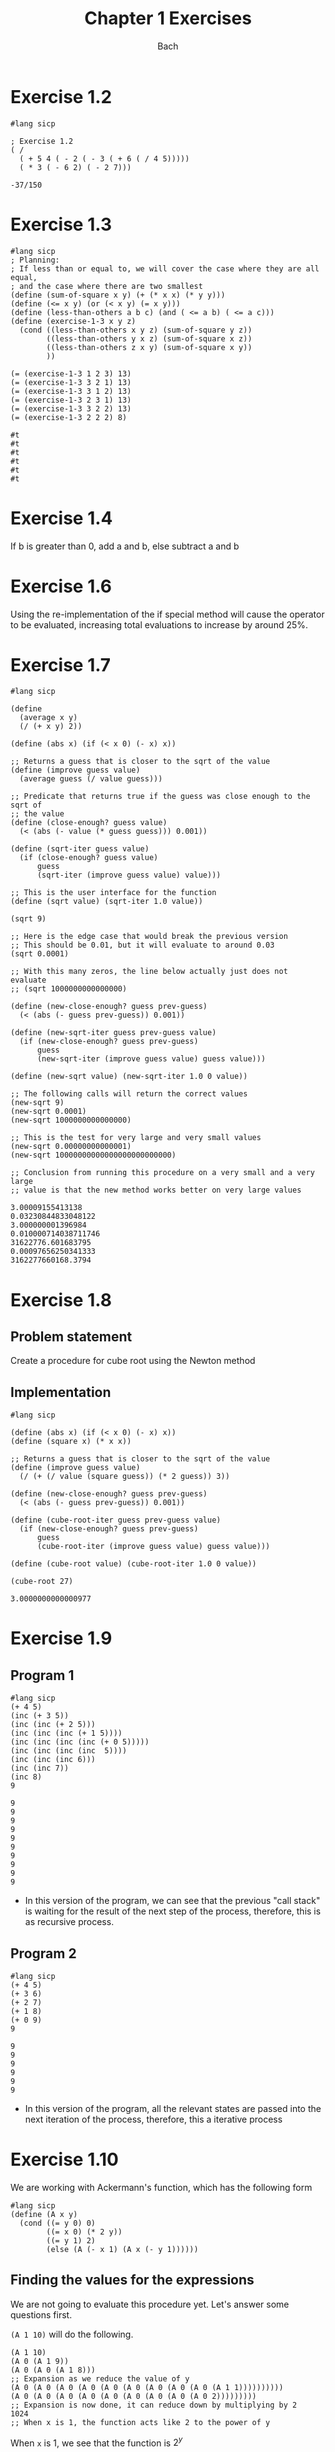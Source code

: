 #+title: Chapter 1 Exercises
#+author: Bach
* Exercise 1.2
#+begin_src racket :exports both
#lang sicp

; Exercise 1.2
( /
  ( + 5 4 ( - 2 ( - 3 ( + 6 ( / 4 5)))))
  ( * 3 ( - 6 2) ( - 2 7)))
#+end_src

#+RESULTS:
: -37/150
* Exercise 1.3
#+begin_src racket :exports both
#lang sicp
; Planning:
; If less than or equal to, we will cover the case where they are all equal,
; and the case where there are two smallest
(define (sum-of-square x y) (+ (* x x) (* y y)))
(define (<= x y) (or (< x y) (= x y)))
(define (less-than-others a b c) (and ( <= a b) ( <= a c)))
(define (exercise-1-3 x y z)
  (cond ((less-than-others x y z) (sum-of-square y z))
        ((less-than-others y x z) (sum-of-square x z))
        ((less-than-others z x y) (sum-of-square x y))
        ))

(= (exercise-1-3 1 2 3) 13)
(= (exercise-1-3 3 2 1) 13)
(= (exercise-1-3 3 1 2) 13)
(= (exercise-1-3 2 3 1) 13)
(= (exercise-1-3 3 2 2) 13)
(= (exercise-1-3 2 2 2) 8)
#+end_src

#+RESULTS:
: #t
: #t
: #t
: #t
: #t
: #t
* Exercise 1.4
If b is greater than 0, add a and b, else subtract a and b
* Exercise 1.6
Using the re-implementation of the if special method will cause the operator to be evaluated, increasing total evaluations to increase by around 25%.

* Exercise 1.7

#+begin_src racket :exports both
#lang sicp

(define
  (average x y)
  (/ (+ x y) 2))

(define (abs x) (if (< x 0) (- x) x))

;; Returns a guess that is closer to the sqrt of the value
(define (improve guess value)
  (average guess (/ value guess)))

;; Predicate that returns true if the guess was close enough to the sqrt of
;; the value
(define (close-enough? guess value)
  (< (abs (- value (* guess guess))) 0.001))

(define (sqrt-iter guess value)
  (if (close-enough? guess value)
      guess
      (sqrt-iter (improve guess value) value)))

;; This is the user interface for the function
(define (sqrt value) (sqrt-iter 1.0 value))

(sqrt 9)

;; Here is the edge case that would break the previous version
;; This should be 0.01, but it will evaluate to around 0.03
(sqrt 0.0001)

;; With this many zeros, the line below actually just does not evaluate
;; (sqrt 1000000000000000)

(define (new-close-enough? guess prev-guess)
  (< (abs (- guess prev-guess)) 0.001))

(define (new-sqrt-iter guess prev-guess value)
  (if (new-close-enough? guess prev-guess)
      guess
      (new-sqrt-iter (improve guess value) guess value)))

(define (new-sqrt value) (new-sqrt-iter 1.0 0 value))

;; The following calls will return the correct values
(new-sqrt 9)
(new-sqrt 0.0001)
(new-sqrt 1000000000000000)

;; This is the test for very large and very small values
(new-sqrt 0.00000000000001)
(new-sqrt 10000000000000000000000000)

;; Conclusion from running this procedure on a very small and a very large
;; value is that the new method works better on very large values
#+end_src

#+RESULTS:
: 3.00009155413138
: 0.03230844833048122
: 3.000000001396984
: 0.010000714038711746
: 31622776.601683795
: 0.00097656250341333
: 3162277660168.3794
* Exercise 1.8
** Problem statement
Create a procedure for cube root using the Newton method
** Implementation
#+begin_src racket :exports both
#lang sicp

(define (abs x) (if (< x 0) (- x) x))
(define (square x) (* x x))

;; Returns a guess that is closer to the sqrt of the value
(define (improve guess value)
  (/ (+ (/ value (square guess)) (* 2 guess)) 3))

(define (new-close-enough? guess prev-guess)
  (< (abs (- guess prev-guess)) 0.001))

(define (cube-root-iter guess prev-guess value)
  (if (new-close-enough? guess prev-guess)
      guess
      (cube-root-iter (improve guess value) guess value)))

(define (cube-root value) (cube-root-iter 1.0 0 value))

(cube-root 27)
#+end_src

#+RESULTS:
: 3.0000000000000977
* Exercise 1.9
** Program 1
#+begin_src racket :exports both
#lang sicp
(+ 4 5)
(inc (+ 3 5))
(inc (inc (+ 2 5)))
(inc (inc (inc (+ 1 5))))
(inc (inc (inc (inc (+ 0 5)))))
(inc (inc (inc (inc  5))))
(inc (inc (inc 6)))
(inc (inc 7))
(inc 8)
9
#+end_src

#+RESULTS:
#+begin_example
9
9
9
9
9
9
9
9
9
9
#+end_example
- In this version of the program, we can see that the previous "call stack" is waiting for the result of the next step of the process, therefore, this is as recursive process.
** Program 2
#+begin_src racket :exports both
#lang sicp
(+ 4 5)
(+ 3 6)
(+ 2 7)
(+ 1 8)
(+ 0 9)
9
#+end_src

#+RESULTS:
: 9
: 9
: 9
: 9
: 9
: 9

- In this version of the program, all the relevant states are passed into the next iteration of the process, therefore, this a iterative process
* Exercise 1.10
We are working with Ackermann's function, which has the following form
#+begin_src racket :exports both
#lang sicp
(define (A x y)
  (cond ((= y 0) 0)
        ((= x 0) (* 2 y))
        ((= y 1) 2)
        (else (A (- x 1) (A x (- y 1))))))
#+end_src
** Finding the values for the expressions
We are not going to evaluate this procedure yet. Let's answer some questions first.

~(A 1 10)~ will do the following.
#+begin_src racket :exports code
(A 1 10)
(A 0 (A 1 9))
(A 0 (A 0 (A 1 8)))
;; Expansion as we reduce the value of y
(A 0 (A 0 (A 0 (A 0 (A 0 (A 0 (A 0 (A 0 (A 0 (A 1 1))))))))))
(A 0 (A 0 (A 0 (A 0 (A 0 (A 0 (A 0 (A 0 (A 0 2)))))))))
;; Expansion is now done, it can reduce down by multiplying by 2
1024
;; When x is 1, the function acts like 2 to the power of y
#+end_src
When ~x~ is 1, we see that the function is \(2^{y}\)

~(A 2 4)~ will do the following
#+begin_src racket :exports code
(A 2 4)
(A 1 (A 2 3))
;; Expansion as we reduce the value of y
(A 1 (A 1 (A 1 (A 2 1))))
(A 1 (A 1 (A 1 2)))
(A 1 (A 1 (A 0 (A 1 1))))
(A 1 (A 1 (A 0 2)))
(A 1 (A 1 4))
;; (A 1 4) is 2 to the power of 4
(A 1 16)
;; Expansion is now done,
65536
#+end_src

When ~x~ is 2, we see that the function is 2 pow 2 (y - 1) times

~(A 3 3)~ will do the following
#+begin_src racket :exports code
(A 2 (A 3 2))
(A 2 (A 2 (A 3 1)))
(A 2 (A 2 2))
;; Now we already know what is function is when x is 2, so we can just solve mathematically
(A 2 4)
;; This is a similar value
65536
#+end_src
** Mathematical definition
#+begin_src racket :exports code
(define (f n) (A 0 n))
#+end_src

\[f \left( n \right) = 2 \times n\]

#+begin_src racket :exports code
(define (g n) (A 1 n))
#+end_src

\[g \left( n \right) = 2 ^{n} \]

#+begin_src racket :exports code
(define (h n) (A 2 n))
#+end_src

\[h \left( n \right) = {^{n}2} \]

Looks like this is a concept for [[https://en.wikipedia.org/wiki/Tetration][tetration]]
* Exercise 1.11
** Definition
\[f \left( n \right) = \begin{cases} n ~ \text{if} ~ n < 3 \\ f \left( n - 1 \right) + 2 f \left( n -2  \right) + 3 f \left( n - 3 \right) ~ \text{if} ~ n \geq 3 \end{cases}
\]
** Recursive process
#+begin_src racket :exports both
#lang sicp
(define (f n) (if (< n 3) n
                     (+ (f (- n 1))
                        (* 2 (f (- n 2)))
                        (* 3 (f (- n 3))))))
(f 0)
(f 1)
(f 2)
(f 3)
(f 4)
(f 5)
(f 6)
(f 7)
(f 8)
#+end_src

#+RESULTS:
: 0
: 1
: 2
: 4
: 11
: 25
: 59
: 142
: 335

** Iterative process
#+begin_src racket :exports both
#lang sicp
(define (f n)
  (define (f-aux f-1-aux f-2-aux f-3-aux) (+ f-1-aux (* 2 f-2-aux) (* 3 f-3-aux)))
  (define (f-iter cnt f-1 f-2 f-3)
    (if (= n cnt)
        (f-aux f-1 f-2 f-3)
        (f-iter (inc cnt) (f-aux f-1 f-2 f-3) f-1 f-2)))
  (if (< n 3) n (f-iter 3 2 1 0)))
(f 0)
(f 1)
(f 2)
(f 3)
(f 4)
(f 5)
(f 6)
(f 7)
(f 8)
(f 100)
#+end_src

#+RESULTS:
#+begin_example
0
1
2
4
11
25
59
142
335
11937765839880230562825561449279733086
#+end_example

* Exercise 1.12
Make pascal's triangle using a recursive process. Question does not define the parameters of the triangle, so we will do that. Since we have to be able to retrieve any element of Pascal's triangle, we need to make the origin start at the tip of the triangle.

#+caption: Coordinate system being used.
#+begin_example
1 | 1
2 | 1 1
3 | 1 2 1
4 | 1 3 3 1
5 | 1 4 6 4 1
===============
  | 1 2 3 4 5

(pascal row col)
#+end_example

- Base cases
  - If row is 1, then return 1
  - If col is 1, then return 1
  - If row and col are equal, then return 1
- Recursive case
  - ~(+ (pascal (- row 1) (- col 1)) (pascal (- row 1) col))~

#+begin_src racket :exports both
#lang sicp
(define (pascal row col)
  (if (or (< row 2)
          (< col 2)
          (> col (- row 1))) 1
      (+ (pascal (- row 1) (- col 1))
         (pascal (- row 1) col))))

(= (pascal 1 1) 1)
(= (pascal 5 1) 1)
(= (pascal 3 3) 1)
(= (pascal 4 2) 3)
(= (pascal 5 4) 4)
(= (pascal 5 3) 6)
#+end_src

#+RESULTS:
: #t
: #t
: #t
: #t
: #t
: #t

* Exercise 1.13
Prove that \(\text{fib} \left( n \right)\) is the closest integer to \(\varphi^{n} / \sqrt{5} \), where

\[ \varphi = \frac{1 + \sqrt{5}}{2} \approx 1.6180
\]

is the golden ratio that satisfies the following equation

\[\varphi^{2} = \varphi + 1
\]

** Solution

I don't have a very rigorous mathematical background, so my proof will end up being strange looking.

Let \(\psi = (1 - \sqrt{5} ) / 2\)

Prove that \(\text{fib} \left( n \right) = \left( \varphi^{n} - \psi^{n} \right) / \sqrt{5}\) using induction and the definition of \(\text{fib} \left( n \right)\).

\begin{equation}
\text{fib} \left( n \right) = \begin{cases}0 & \text{if}~n=0\\
1 & \text{if} ~ n=1 \\ \text{fib} \left( n - 1 \right) +
\text{fib} \left( n -2 \right) & \text{otherwise}\end{cases}
\end{equation}

base cases:

\begin{align*}
\frac{\varphi^{0} - \psi^{0}}{\sqrt{5}} &= 0 \\
\therefore \frac{\varphi^{0} - \psi^{0}}{\sqrt{5}} &= \text{fib} \left( 0 \right) \\
\frac{\varphi^{1} - \psi^{1}}{\sqrt{5}} &= \frac{\frac{1 + \sqrt{5}}{2} - \frac{1 - \sqrt{5}}{2}}{ \sqrt{5}} \\
&= \frac{\frac{1 + \sqrt{5} - 1 + \sqrt{5}}{2}}{\sqrt{5}} \\
&= \frac{2 \sqrt{5}}{2\sqrt{5}} \\
&= 1 \\
\therefore \frac{\varphi^{1} - \psi^{1}}{\sqrt{5}} &= \text{fib} \left( 1 \right) \\
\end{align*}

Inductive case:
- We need to prove the following

\begin{equation*}
\frac{\varphi^{n-1} - \psi^{n -1}}{\sqrt{5}} + \frac{\varphi^{n-2} - \psi^{n -2}}{\sqrt{5}} = \frac{\varphi^{n} - \psi^{n}}{\sqrt{5}}
\end{equation*}

\begin{align*}
\frac{\varphi^{n-1} - \psi^{n -1}+ \varphi^{n-2} - \psi^{n -2}}{\sqrt{5}} &= \frac{\varphi^{n-1}+ \varphi^{n-2} - \psi^{n -1} - \psi^{n -2}}{\sqrt{5}} \\
&= \frac{ \varphi^{n} \left( \varphi^{-1}+ \varphi^{-2} \right)  - \psi^{n}\left(  \psi^{ -1} + \psi^{ -2}\right) }{\sqrt{5}}
\end{align*}

Like the good programmer we are, we will solve the sub problem separately.
\begin{align*}
\varphi^{-1} + \varphi^{-2} &= \frac{2}{1 + \sqrt{5}} + \frac{4}{\left( 1 + \sqrt{5} \right)^{2}} \\
&= \frac{2 \left( 1 + \sqrt{5} \right) + 4}{\left( 1 + \sqrt{5} \right)^{2}} \\
&= \frac{ \left( 2 + 2\sqrt{5} \right) + 4}{\left( 1 + 2\sqrt{5} + 5 \right)} \\
&= \frac{  6 + 2\sqrt{5} }{ 6 + 2\sqrt{5}   } \\
&= 1 \\
\end{align*}

\begin{align*}
\psi^{-1} + \psi^{-2} &= \frac{2}{1 - \sqrt{5}} + \frac{4}{\left( 1 - \sqrt{5} \right)^{2}} \\
&= \frac{2 \left( 1 - \sqrt{5} \right) + 4}{\left( 1 - \sqrt{5} \right)^{2}} \\
&= \frac{ \left( 2 - 2\sqrt{5} \right) + 4}{\left( 1 - 2\sqrt{5} + 5 \right)} \\
&= \frac{  6 - 2\sqrt{5} }{ 6 - 2\sqrt{5}   } \\
&= 1 \\
\end{align*}

Substituting this back

\begin{align*}
\frac{\varphi^{n-1} - \psi^{n -1}+ \varphi^{n-2} - \psi^{n -2}}{\sqrt{5}} &= \frac{ \varphi^{n}  - \psi^{n} }{\sqrt{5}} \\
\therefore \frac{ \varphi^{n}  - \psi^{n} }{\sqrt{5}} &= \text{fib} \left( n \right)
\end{align*}

The distance between \(\varphi^{2}/\sqrt{5}\) and \(\text{fib} \left( n \right)\) is therefore \(\psi^{2}/\sqrt{5}\), which when calculated is around 0.4472 at \(n=0\). Since this value at \(n=0\) is less than 0.5, \(\text{fib} \left( 0 \right)\) is the closest integer to \(\varphi^{2}/2\). Since the term is exponentiated, the distance between \(\text{fib} \left( n \right)\) and \(\varphi^{2}/2\) will only shrink, making \(\text{fib} \left( n \right)\) the closest integer to \(\varphi^{2} / \sqrt{5}\)

* Exercise 1.14
Draw the process tree for the count-change program, defined below, and define the order of growth of the process.
#+begin_src racket :exports both
#lang sicp
(define (value-of-kind x)
  (cond ((= x 5) 50)
        ((= x 4) 25)
        ((= x 3) 10)
        ((= x 2) 5)
        ((= x 1) 1)))
(define (cc amount kinds-of-coins)
  (cond ((= amount 0) 1)
        ((or (< amount 0) (= kinds-of-coins 0)) 0)
        (else (+ (cc amount (- kinds-of-coins 1))
                 (cc (- amount (value-of-kind kinds-of-coins)) kinds-of-coins)
                 ))
        ))
(define (count-change amount) (cc amount 5))
(count-change 11)
#+end_src

#+RESULTS:
: 4


Evaluation tree was drawn off screen. This is a \(\Theta(n^{2})\) step algorithm with a \(\Theta(n)\) space complexity.
* Exercise 1.15
Approximating sine using software. We have the following identity.

\[
\sin (x) = 3 \sin \left(\frac{x}{3}\right) - 4 \sin^{3} \left( \frac{x}{3} \right)
\]

This definition leaverages the fact that at small enough x, \(\sin(x) \approx x\).

We are provided the following procedure.
#+begin_src racket :exports both
#lang sicp
(define (cube x) (* x x x))
(define (p x) (- (* 3 x) (* 4 (cube x))))
(define (sine x) (if (not (> (abs x) 0.1))
                     x
                     (p (sine (/ x 3.0)))))
#+end_src
** Question a
*** Question
How many times does the procedure p get applied when calling ~(sine 12.15)~.

*** Answer
This question is really asking how many times do we have to call sine before it recursively gets to a value below 0.1. I manually pressed the divide by 3 button on my calculator 5 times before getting to 0.05, which would be our target value to would prevent the p procedure from being called.
** Question b
*** Question
What is the order of growth of this procedure in both steps and space.
*** Answer
This procedure is a linear recursive function, meaning that there is not tail call strategy, but evaluation does not navigate a tree. Getting to the approximation case is logarithmic, as a division by 3 is used to get there. Nature of this program is that space grows exactly as the steps do, therefore space order of growth is also logarithmic. \(\Theta(\log(n))\).
* Exercise 1.16
Make an iterative version of the fast exponential process.
#+begin_src racket :exports both
#lang sicp
(define (fast-expt b n)
  (define (square x) (* x x))
  (define (even? x) (= (remainder x 2) 0))
  (define (fast-expt-iter b n a)
    (if (= n 0) a (if (even? n)
                      (fast-expt-iter (square b) (/ n 2) a)
                      (fast-expt-iter b (- n 1) (* a b)))))
  (fast-expt-iter b n 1))

(fast-expt 2 100)
#+end_src

#+RESULTS:
: 1267650600228229401496703205376
* Exercise 1.17
Make an analogous version of ~fast-expt~, but using addition to achieve multiplication.

#+begin_src racket :exports both
#lang sicp
(define (double x) (+ x x))
(define (halve x) (/ x 2))
(define (even? x) (= (remainder x 2) 0))
(define (fast-multi x y)
  (cond ((or (= y 0) (= x 0)) 0)
        ((even? y) (double (fast-multi x (halve y))))
        (else (+ x (fast-multi x (- y 1))))))

(fast-multi 2 1000000000000)
#+end_src

#+RESULTS:
: 2000000000000

* Exercise 1.18
#+begin_src racket :exports both
#lang sicp
(define (double x) (+ x x))
(define (halve x) (/ x 2))
(define (even? x) (= (remainder x 2) 0))
(define (fast-multi x y)
  (define (fast-multi-iter x y a)
    (if (= y 0) a
        (if (even? y)
            (fast-multi-iter (double x) (halve y) a)
            (fast-multi-iter x (- y 1) (+ x a)))))
  (fast-multi-iter x y 0))

(fast-multi 10 100000000000000)
#+end_src

#+RESULTS:
: 1000000000000000
* Exercise 1.19
Make logarithmic order of growth Fibonacci implementation.
** Find the transformation equivalent to applying fib twice
We can just try applying the generic transformation case twice, and finding what ~p'~ and ~q'~ is.

#+begin_example
a_1 = bq + aq + ap, b_1 = aq + bp
a_2 = b_1 q + a_1 q + a_1 p, b_2 = a_1 q + b_1 p
a_2 = (aq + bp)q + (bq + aq + ap)q + (bq+ aq + ap) p, b_2 = (bq + aq + ap)q + (aq + bp)p
a_2 = aq^2 + bpq + bq^2 + aq^2 + apq + bqp + aqp + ap^2, b_2 = bq^2 + aq^2 + apq + aqp + bp^2
a_2 = 2aq^2 + 2bpq + + bq^2 + 2apq + ap^2, b_2 = bq^2 + aq^2 + 2apq + bp^2
b_2 = a q' + b p' = a(q^2 + 2pq) + b (q^2 + p^2)

Check with a_2

a_2 = a(q^2 + 2pq) + b(q^2 + 2pq) + a(p^2 + q^2)

therefore p'=(q^2 + p^2), and q'=(q^2 + 2pq)
#+end_example

** Completing logarithmic fib iter

Here is the implementation.
#+begin_src racket :exports both
#lang sicp
(define (fib n)
  (fib-iter 1 0 0 1 n))
(define (fib-iter a b p q counter)
  (cond ((= counter 0) b)
        ((even? counter) (fib-iter a b (+ (square q) (square p)) (+ (square q) (* 2 p q)) (/ counter 2)))
        (else (fib-iter (+ (* b q) (* a q) (* a p)) (+ (* a q) (* b p)) p q (- counter 1)))))
(define (square x) (* x x))

(fib 10)
#+end_src

#+RESULTS:
: 55
* Exercise 1.20
How many remainder operation actually runs using both normal order and applicative order evaluation on ~( gcd 206 40 )~?

#+begin_src racket
#lang sicp
(define (gcd a b)
  (if (= b 0) a
      (gcd b (remainder a b))))
#+end_src
** Normal order evaluation
#+begin_src racket :exports code
(gcd 206 40)
(gcd 40 (remainder 206 40)) ; 1 remainder evaluated: 6
(gcd (remainder 206 40) (remainder 40 (remainder 206 40))) ; 3 remainder evaluated: 4
(gcd (remainder 40 (remainder 206 40)) (remainder (remainder 206 40) (remainder 40 (remainder 206 40)))) ; 7 remainder evaluated: 2
(gcd (remainder (remainder 206 40) (remainder 40 (remainder 206 40)))
     (remainder (remainder 40 (remainder 206 40))
                (remainder (remainder 206 40) (remainder 40 (remainder 206 40))))) ; 14 remainder evaluated: 0
(remainder (remainder 206 40) (remainder 40 (remainder 206 40))) ; 18 remainders evaluated -> output 2
#+end_src

** Applicative order evaluation
#+begin_src racket :exports code
(gcd 206 40) ; 1 remainder evaluated
(gcd 40 6) ; 2 remainder evaluated
(gcd 6 4) ; 3 remainder evaluated
(gcd 4 2) ; 4 remainder evaluated
(gcd 2 0) ; -> output 2
#+end_src

Only three remainders are evaluated in applicative order evaluation.
* Exercise 1.21
Use the ~smallest-divisor~ procedure to find the smallest divisor of each of the following numbers: 199, 1999, 19999
#+begin_src racket :exports both
#lang sicp
(define (smallest-divisor n) (find-divisor n 2))
(define (find-divisor n test-divisor)
  (cond ((> (square test-divisor) n) n)
        ((divides? test-divisor n) test-divisor)
        (else (find-divisor n (+ test-divisor 1)))))
(define (divides? x y) (= (remainder y x) 0))
(define (square x) (* x x))

(smallest-divisor 199)
(smallest-divisor 1999)
(smallest-divisor 19999)
#+end_src

#+RESULTS:
: 199
: 1999
: 7
* Exercise 1.22
#+begin_src racket :exports code
#lang sicp
(define (timed-prime-test n)
  (newline)
  (display n)
  (start-prime-test n (runtime)))
(define (start-prime-test n start-time)
  (if (prime? n)
      (report-prime) (- (runtime) start-time)))
(define (report-prime elasped-time)
  (display " *** ")
  (display elapsed-time))
#+end_src

Using this procedure, write a procedure that searches for the three smallest primes larger than 1000, 10000, 100000, 1000000.

#+begin_src racket :exports both
#lang sicp
;; Importing prime?
(define (square x) (* x x))
(define (smallest-divisor n) (find-divisor n 2))
(define (find-divisor n test-divisor)
  (cond ((> (square test-divisor) n) n)
        ((divides? test-divisor n) test-divisor)
        (else (find-divisor n (+ test-divisor 1)))))
(define (divides? x y) (= (remainder y x) 0))
(define (prime? n)
  (= n (smallest-divisor n)))

(define (timed-prime-test n)
  (newline)
  (display n)
  (start-prime-test n (runtime)))
(define (start-prime-test n start-time)
  (if (prime? n)
      (report-prime (- (runtime) start-time))))
(define (report-prime elapsed-time)
  (display " *** ")
  (display elapsed-time))

;; Where lower is the start location, and n is the number of prime numbers
;; being searched for.

;; Here is what can be done. Iterate n down to 0
(define (search-for-primes lower n)
  (if (even? lower) (search-for-primes-aux (+ lower 1) n) (search-for-primes-aux lower n)))

;; Invariant: Lower will always be a positive odd integer
(define (search-for-primes-aux lower n)
  (define (print-completion) (newline) (display "Search complete"))
  (cond ((= n 0) (print-completion))
        ((prime? lower) (timed-prime-test lower) (search-for-primes-aux (+ lower 2) (- n 1)))
        (else (search-for-primes-aux (+ lower 2) n))
        ))

(search-for-primes 1000 3)
(search-for-primes 10000 3)
(search-for-primes 100000 3)
(search-for-primes 1000000 3)
(search-for-primes 10000000 3)
(search-for-primes 100000000 3)
(search-for-primes 1000000000 3)
#+end_src

#+RESULTS:
#+begin_example

1009 *** 2
1013 *** 0
1019 *** 1
Search complete
10007 *** 0
10009 *** 0
10037 *** 1
Search complete
100003 *** 1
100019 *** 1
100043 *** 2
Search complete
1000003 *** 4
1000033 *** 3
1000037 *** 4
Search complete
10000019 *** 10
10000079 *** 10
10000103 *** 11
Search complete
100000007 *** 33
100000037 *** 34
100000039 *** 34
Search complete
1000000007 *** 107
1000000009 *** 104
1000000021 *** 103
Search complete
#+end_example

* Example 1.23

Improve the performance of ~smallest-divisor~.

#+begin_src racket :exports both
#lang sicp
(define (smallest-divisor n) (find-divisor n 2))
(define (find-divisor n test-divisor)
  (cond ((> (square test-divisor) n) n)
        ((divides? test-divisor n) test-divisor)
        (else (find-divisor n (next test-divisor)))))
(define (divides? x y) (= (remainder y x) 0))
(define (square x) (* x x))
(define (next x)
  (if (< x 3) (+ x 1) (+ x 2)))
(define (prime? n)
  (= n (smallest-divisor n)))

(smallest-divisor 199)
(smallest-divisor 1999)
(smallest-divisor 19999)

(define (timed-prime-test n)
  (newline)
  (display n)
  (start-prime-test n (runtime)))
(define (start-prime-test n start-time)
  (if (prime? n)
      (report-prime (- (runtime) start-time))))
(define (report-prime elapsed-time)
  (display " *** ")
  (display elapsed-time))

;; Where lower is the start location, and n is the number of prime numbers
;; being searched for.

;; Here is what can be done. Iterate n down to 0
(define (search-for-primes lower n)
  (if (even? lower) (search-for-primes-aux (+ lower 1) n) (search-for-primes-aux lower n)))

;; Invariant: Lower will always be a positive odd integer
(define (search-for-primes-aux lower n)
  (define (print-completion) (newline) (display "Search complete"))
  (cond ((= n 0) (print-completion))
        ((prime? lower) (timed-prime-test lower) (search-for-primes-aux (+ lower 2) (- n 1)))
        (else (search-for-primes-aux (+ lower 2) n))
        ))

(search-for-primes 1000 3)
(search-for-primes 10000 3)
(search-for-primes 100000 3)
(search-for-primes 1000000 3)
(search-for-primes 10000000 3)
(search-for-primes 100000000 3)
(search-for-primes 1000000000 3)
#+end_src

#+RESULTS:
#+begin_example
199
1999
7

1009 *** 2
1013 *** 0
1019 *** 0
Search complete
10007 *** 1
10009 *** 0
10037 *** 0
Search complete
100003 *** 1
100019 *** 1
100043 *** 0
Search complete
1000003 *** 7
1000033 *** 2
1000037 *** 2
Search complete
10000019 *** 6
10000079 *** 5
10000103 *** 6
Search complete
100000007 *** 19
100000037 *** 18
100000039 *** 17
Search complete
1000000007 *** 68
1000000009 *** 60
1000000021 *** 64
Search complete
#+end_example

Result is as we expect, the runtime does halves.
* Exercise 1.24
Now we are testing the algorithm using ~fast-prime?~ using the code from exercise 1.22. Also analyze the runtime complexity of the program.

Since the ~fast-prime?~ algorithm is \(\Theta \left( \log \left( n \right) \right)\), we expect the growths of the steps to slow down when \(n\) is large, and the number of steps to increase rapidly when \(n\) is small. We can see that this does indeed happen in the implementation below, with 100 retries.

#+begin_src racket :exports both
#lang sicp
(define (square x) (* x x))
;; importing fast-prime?
(define (fast-prime? n times)
  (cond ((= times 0) true)
        ((fermat-test n) (fast-prime? n (- times 1)))
        (else false)))

(define (fermat-test n)
  (define (try-it a) (= (expmod a n n) a))
  (try-it (+ 1 (random (- n 1)))))
(define (expmod base expo m)
  (cond ((= expo 0) 1)
        ((even? expo) (remainder (square (expmod base (/ expo 2) m)) m))
        (else (remainder (* base (expmod base (- expo 1) m)) m))))

(define (timed-prime-test n)
  (newline)
  (display n)
  (start-prime-test n (runtime)))
(define (start-prime-test n start-time)
  (if (fast-prime? n 100)
      (report-prime (- (runtime) start-time))))
(define (report-prime elapsed-time)
  (display " *** ")
  (display elapsed-time))

;; Where lower is the start location, and n is the number of prime numbers
;; being searched for.

;; Here is what can be done. Iterate n down to 0
(define (search-for-primes lower n)
  (if (even? lower) (search-for-primes-aux (+ lower 1) n) (search-for-primes-aux lower n)))

;; Invariant: Lower will always be a positive odd integer
(define (search-for-primes-aux lower n)
  (define (print-completion) (newline) (display "Search complete"))
  (cond ((= n 0) (print-completion))
        ((fast-prime? lower 100) (timed-prime-test lower) (search-for-primes-aux (+ lower 2) (- n 1)))
        (else (search-for-primes-aux (+ lower 2) n))
        ))

(search-for-primes 1000 3)
(search-for-primes 10000 3)
(search-for-primes 100000 3)
(search-for-primes 1000000 3)
(search-for-primes 10000000 3)
(search-for-primes 100000000 3)
(search-for-primes 1000000000 3)
#+end_src

#+RESULTS:
#+begin_example

1009 *** 22
1013 *** 21
1019 *** 27
Search complete
10007 *** 25
10009 *** 25
10037 *** 26
Search complete
100003 *** 29
100019 *** 30
100043 *** 29
Search complete
1000003 *** 33
1000033 *** 33
1000037 *** 33
Search complete
10000019 *** 38
10000079 *** 40
10000103 *** 40
Search complete
100000007 *** 46
100000037 *** 46
100000039 *** 46
Search complete
1000000007 *** 49
1000000009 *** 48
1000000021 *** 49
Search complete
#+end_example
* Exercise 1.25
Alyssa P. Hacker is correct, we could leverage the ~fast-expt~ procedure. This would make our program reuse code. The main question is how this could affect the performance. One would think that one modulus operation would be cheaper than doing a modulus operation every iteration. We can test this now.

#+begin_src racket :exports both
#lang sicp
(define (fast-expt b n)
  (define (square x) (* x x))
  (define (even? x) (= (remainder x 2) 0))
  (define (fast-expt-iter b n a)
    (if (= n 0) a (if (even? n)
                      (fast-expt-iter (square b) (/ n 2) a)
                      (fast-expt-iter b (- n 1) (* a b)))))
  (fast-expt-iter b n 1))

(fast-expt 2 100)
(define (square x) (* x x))
;; importing fast-prime?
(define (fast-prime? n times)
  (cond ((= times 0) true)
        ((fermat-test n) (fast-prime? n (- times 1)))
        (else false)))

(define (fermat-test n)
  (define (try-it a) (= (expmod a n n) a))
  (try-it (+ 1 (random (- n 1)))))
(define (expmod base expo m)
  (remainder (fast-expt base expo) m))

(define (timed-prime-test n)
  (newline)
  (display n)
  (start-prime-test n (runtime)))
(define (start-prime-test n start-time)
  (if (fast-prime? n 100)
      (report-prime (- (runtime) start-time))))
(define (report-prime elapsed-time)
  (display " *** ")
  (display elapsed-time))

;; Where lower is the start location, and n is the number of prime numbers
;; being searched for.

;; Here is what can be done. Iterate n down to 0
(define (search-for-primes lower n)
  (if (even? lower) (search-for-primes-aux (+ lower 1) n) (search-for-primes-aux lower n)))

;; Invariant: Lower will always be a positive odd integer
(define (search-for-primes-aux lower n)
  (define (print-completion) (newline) (display "Search complete"))
  (cond ((= n 0) (print-completion))
        ((fast-prime? lower 100) (timed-prime-test lower) (search-for-primes-aux (+ lower 2) (- n 1)))
        (else (search-for-primes-aux (+ lower 2) n))
        ))

(search-for-primes 1000 3)
(search-for-primes 10000 3)
(search-for-primes 100000 3)
(search-for-primes 1000000 3)
#+end_src

#+RESULTS:
#+begin_example
1267650600228229401496703205376

1009 *** 3317
1013 *** 3100
1019 *** 3135
Search complete
10007 *** 265895
10009 *** 259676
10037 *** 281835
Search complete
100003 *** 8611319
100019 *** 8332395
100043 *** 9391137
Search complete
1000003 *** 274889154
1000033
#+end_example

We can see that re-using ~fast-exp~ actually decreases performance by an obscene amount. Why is this? Unfortunately, I spoiled myself by googling, but it has to do with how we are testing with very large value of n. If we fully evaluate the entire exponential before finding the remainder, we will end up calculating values that have over hundreds of zeros. After passing 2^64, we change value types from fixed length integers to dynamic integers. This breaks the operations from being constant time, which will slow down our runtime significantly. Therefore, for this type of extremely large problems, it is faster to break the result down.

* Exercise 1.26
The following procedure is \( \Theta \left( n \right)\) instead of \( \Theta \left( \log \left( n \right) \right)\). Why is this?

#+begin_src racket :exports code
(define (expmod base expo m)
  (cond ((= expo 0) 1)
        ((even? expo)
         (remainder (* (expmod base (/ expo 2) m)
                       (expmod base (/ expo 2) m))))
        (else (remainder (*
                          base
                          (expmod base (- expo 1) m)))))))
#+end_src

We can see that in the even branch, where we could use square property to cut the current exponent in half, our friend accidentally made the interpreter evaluate the half exponent case twice, exactly negating the number of steps that would have been reduced.
* Exercise 1.27
Show that Carmichael numbers fools the fermat test. Do this by writing a procedure that checks that the number n is congruent to a modulo n for all a < n. You can find the code below.

#+begin_src racket :exports both
#lang sicp
(define (square x) (* x x))

;; importing fast-prime?
(define (fast-prime? n times)
  (cond ((= times 0) true)
        ((fermat-test n) (fast-prime? n (- times 1)))
        (else false)))

(define (fermat-test n)
  (define (fermat-test-iter n a)
    (cond ((= a 0) true)
          ((= (expmod a n n) a) (fermat-test-iter n (- a 1)))
          (else false)))
  (fermat-test-iter n (- n 1)))
(define (expmod base expo m)
  (cond ((= expo 0) 1)
        ((even? expo) (remainder (square (expmod base (/ expo 2) m)) m))
        (else (remainder (* base (expmod base (- expo 1) m)) m))))

(fermat-test 561)
(fermat-test 1105)
(fermat-test 1729)
(fermat-test 2465)
(fermat-test 2821)
(fermat-test 6601)
(fermat-test 6)
#+end_src

#+RESULTS:
: #t
: #t
: #t
: #t
: #t
: #t
: #f
* Exercise 1.28
Miller-Rabin test. A prime test that is based off the Fermat test, but it will catch all the prime values. We're going to follow the steps of the exercise, and modify expmod.
#+begin_src racket :exports both
#lang sicp
(define (square x) (* x x))

;; importing fast-prime?
(define (fast-prime? n times)
  (cond ((= times 0) true)
        ((miller-rabin-test n) (fast-prime? n (- times 1)))
        (else false)))

;; expmod condition changed
(define (miller-rabin-test n)
  (define (try-it a) (= (expmod a (- n 1) n) 1))
  (try-it (+ 1 (random (- n 1)))))

;; remainder square is now testing for nontrivial square root of 1 mod n
(define (expmod base expo m)
  (cond ((= expo 0) 1)
        ((even? expo) (remainder-square (expmod base (/ expo 2) m) m))
        (else (remainder (* base (expmod base (- expo 1) m)) m))))

(define (remainder-square v n)
  (if (and
       (not (or (= v 1) (= v (- n 1))))
       (= (remainder (square v) n) 1))
      0
      (remainder (square v) n)))

(define (assert-eq test-name value expected)
  (display (if (eq? value expected) "pass: " "fail: "))
  (display test-name)
  (newline))

(assert-eq "561 is not prime" (fast-prime? 561 10) #f)
(assert-eq "1105 is not prime" (fast-prime? 1105 10) #f)
(assert-eq "1729 is not prime" (fast-prime? 1729 10) #f)
(assert-eq "2465 is not prime" (fast-prime? 2465 10) #f)
(assert-eq "2821 is not prime" (fast-prime? 2821 10) #f)
(assert-eq "6601 is not prime" (fast-prime? 6601 10) #f)
(assert-eq "6 is not prime" (fast-prime? 6 10) #f)
(assert-eq "7 is prime" (fast-prime? 7 10) #t)
(assert-eq "5 is prime" (fast-prime? 5 10) #t)
(assert-eq "2 is prime" (fast-prime? 2 10) #t)
(assert-eq "17 is prime" (fast-prime? 17 10) #t)
(assert-eq "1000000021 is prime" (fast-prime? 1000000021 10) #t)
#+end_src

#+RESULTS:
#+begin_example
pass: 561 is not prime
pass: 1105 is not prime
pass: 1729 is not prime
pass: 2465 is not prime
pass: 2821 is not prime
pass: 6601 is not prime
pass: 6 is not prime
pass: 7 is prime
pass: 5 is prime
pass: 2 is prime
pass: 17 is prime
pass: 1000000021 is prime
#+end_example
* Exercise 1.29
We have just unlocked higher-order functions. Now we are going to use Simpson's rule for numerical integration.

Simpson's rule is as follows:

\[\frac{h}{3} \left( y_{0} + 4 y_{1} + 2y_{2} + 4 y_{3} + 2 y_{4} + \dots + 2 y_{n-2} + 4 y_{n-1} + y_{n} \right)
\]

where \(h = \left( b - a \right) / n\) for some even integer \(n\) and \(y_{k} = f \left( a + k h \right)\).

To do this, we should leverage sum.

#+begin_src racket :exports both
#lang sicp
(define (sum term a next b)
  (if (> a b)
      0
      (+ (term a)
         (sum term (next a) next b))))

(define (integrate f a b n)
  (define h (/ (- b a) n))
  (define (fn-odd x) (* 4 (f (+ a (* x h)))))
  (define (fn-even x) (* 2 (f (+ a (* x h)))))
  (define (next x) (+ x 2))
  (* (/ h 3) (+
              (f a)
              (f (+ a (* n h)))
              (sum fn-odd 1 next (- n 1))
              (sum fn-even 2 next (- n 1))))
  )

(define (cube x) (* x x x))
(integrate cube 0.0 1.0 100)
(integrate cube 0.0 1.0 1000)
#+end_src

#+RESULTS:
: 0.25000000000000006
: 0.2500000000000002

Doing this, we were able to achieve better accuracy than the ~integral~ procedure.
* Exercise 1.30

Make the ~sum~ procedure an iterative process.

#+begin_src racket :exports both
#lang sicp
(define (sum term a next b)
  (define (iter a acc)
    (if (> a b)
        acc
        (iter (next a) (+ acc (term a)))
        ))
  (iter a 0))

(define (integrate f a b n)
  (define h (/ (- b a) n))
  (define (fn-odd x) (* 4 (f (+ a (* x h)))))
  (define (fn-even x) (* 2 (f (+ a (* x h)))))
  (define (next x) (+ x 2))
  (* (/ h 3) (+
              (f a)
              (f (+ a (* n h)))
              (sum fn-odd 1 next (- n 1))
              (sum fn-even 2 next (- n 1))))
  )

(define (cube x) (* x x x))
(integrate cube 0.0 1.0 100)
(integrate cube 0.0 1.0 1000)
#+end_src

#+RESULTS:
: 0.25
: 0.25

We confirmed that this implementation of sum works by using it as a drop in replacement for the previous implementation for the integration procedure.
* Exercise 1.31
** 1.31a
We have ~sum~, now design ~product~. After designing product, write a procedure that calculates factorials, and the approximation of \(\pi/4\).
#+begin_src racket :exports both
#lang sicp
(define (product term a next b)
  (define (iter a acc)
    (if (> a b)
        acc
        (iter (next a) (* acc (term a)))
        ))
  (iter a 1.0))

(define (inc x) (+ x 1))
(define (factorial x)
  (if (= x 0) 1 (product identity 1 inc x)))

(define (assert-eq! test-name left right)
  (display (if (= left right) "pass: " "fail: "))
  (display test-name)
  (newline)
  )

(assert-eq! "0! = 1" (factorial 0) 1)
(assert-eq! "1! = 1" (factorial 1) 1)
(assert-eq! "2! = 2" (factorial 2) 2)
(assert-eq! "3! = 6" (factorial 3) 6)
(assert-eq! "10! = 3628800" (factorial 10) 3628800)

(define (square x) (* x x))
;; For pi / 4, we could say that it is actually the following.
;; 2 * (4/3) ^2 * (6/5)^2 * (8/7) ^2
(define (fourth-pi n)
  (define (term x)
    (/ (* (+ x 2) (+ x 4)) (square (+ x 3))))
  (define (next x) (+ x 2))
  (product term 0. next n))

;; Should be around 0.785398163
(fourth-pi 100000)
#+end_src

#+RESULTS:
: pass: 0! = 1
: pass: 1! = 1
: pass: 2! = 2
: pass: 3! = 6
: pass: 10! = 3628800
: 0.7854020902410065

** 1.31b

Reimplement the product process as a recursive process. We can test the code by making it a drop in replacement for part a.
#+begin_src racket :exports both
#lang sicp
(define (product term a next b)
  (if (> a b)
      1
      (* (term a) (product term (next a) next b))))

(define (inc x) (+ x 1))
(define (factorial x)
  (if (= x 0) 1 (product identity 1 inc x)))

(define (assert-eq! test-name left right)
  (display (if (= left right) "pass: " "fail: "))
  (display test-name)
  (newline)
  )

(assert-eq! "0! = 1" (factorial 0) 1)
(assert-eq! "1! = 1" (factorial 1) 1)
(assert-eq! "2! = 2" (factorial 2) 2)
(assert-eq! "3! = 6" (factorial 3) 6)
(assert-eq! "10! = 3628800" (factorial 10) 3628800)

(define (square x) (* x x))
;; For pi / 4, we could say that it is actually the following.
;; 2 * (4/3) ^2 * (6/5)^2 * (8/7) ^2
(define (fourth-pi n)
  (define (term x)
    (/ (* (+ x 2) (+ x 4)) (square (+ x 3))))
  (define (next x) (+ x 2))
  (product term 0. next n))

;; Should be around 0.785398163
(fourth-pi 100000)
#+end_src

#+RESULTS:
: pass: 0! = 1
: pass: 1! = 1
: pass: 2! = 2
: pass: 3! = 6
: pass: 10! = 3628800
: 0.7854020902409781

* Exercise 1.32
** Exercise 1.32a
Make the generalization of both sum and product called ~accumulate~ that has the following signature. ~(accumulate combiner null-value term a next b)~.

#+begin_src racket :exports both
#lang sicp
(define (accumulate combiner null-value term a next b)
  (if (> a b)
      null-value
      (combiner (term a) (accumulate combiner null-value term (next a) next b))))

(define (sum term a next b)
  (accumulate + 0 term a next b))

(define (product term a next b)
  (accumulate * 1 term a next b))

(define (assert-eq! test-name left right)
  (display (if (= left right) "pass: " "fail: "))
  (display test-name)
  (newline)
  )

(define (assert-almost-eq! test-name left right)
  (display (if (< (abs (- left right)) 0.00001) "pass: " "fail: "))
  (display test-name)
  (newline)
  )

(define (inc x) (+ x 1))
(define (factorial x)
  (if (= x 0) 1 (product identity 1 inc x)))


(assert-eq! "0! = 1" (factorial 0) 1)
(assert-eq! "1! = 1" (factorial 1) 1)
(assert-eq! "2! = 2" (factorial 2) 2)
(assert-eq! "3! = 6" (factorial 3) 6)
(assert-eq! "10! = 3628800" (factorial 10) 3628800)

(define (integrate f a b n)
  (define h (/ (- b a) n))
  (define (fn-odd x) (* 4 (f (+ a (* x h)))))
  (define (fn-even x) (* 2 (f (+ a (* x h)))))
  (define (next x) (+ x 2))
  (* (/ h 3) (+
              (f a)
              (f (+ a (* n h)))
              (sum fn-odd 1 next (- n 1))
              (sum fn-even 2 next (- n 1))))
  )

(define (cube x) (* x x x))
(assert-almost-eq! "(integrate cube 0 1.0 100)~0.25" (integrate cube 0.0 1.0 100) 0.25)
(assert-almost-eq! "(integrate cube 0 1.0 1000)~0.25" (integrate cube 0.0 1.0 1000) 0.25)
#+end_src

#+RESULTS:
: pass: 0! = 1
: pass: 1! = 1
: pass: 2! = 2
: pass: 3! = 6
: pass: 10! = 3628800
: pass: (integrate cube 0 1.0 100)~0.25
: pass: (integrate cube 0 1.0 100)~0.25

** Exercise 1.32b
Iterative process implementation of the ~accumulate~ procedure.

#+begin_src racket :exports both
#lang sicp
(define (accumulate combiner null-value term a next b)
  (define (iter a acc)
    (if (> a b)
        acc
        (iter (next a) (combiner acc (term a)))
        ))
  (iter a null-value))

(define (sum term a next b)
  (accumulate + 0 term a next b))

(define (product term a next b)
  (accumulate * 1 term a next b))

(define (assert-eq! test-name left right)
  (display (if (= left right) "pass: " "fail: "))
  (display test-name)
  (newline)
  )

(define (assert-almost-eq! test-name left right)
  (display (if (< (abs (- left right)) 0.00001) "pass: " "fail: "))
  (display test-name)
  (newline)
  )

(define (inc x) (+ x 1))
(define (factorial x)
  (if (= x 0) 1 (product identity 1 inc x)))


(assert-eq! "0! = 1" (factorial 0) 1)
(assert-eq! "1! = 1" (factorial 1) 1)
(assert-eq! "2! = 2" (factorial 2) 2)
(assert-eq! "3! = 6" (factorial 3) 6)
(assert-eq! "10! = 3628800" (factorial 10) 3628800)

(define (integrate f a b n)
  (define h (/ (- b a) n))
  (define (fn-odd x) (* 4 (f (+ a (* x h)))))
  (define (fn-even x) (* 2 (f (+ a (* x h)))))
  (define (next x) (+ x 2))
  (* (/ h 3) (+
              (f a)
              (f (+ a (* n h)))
              (sum fn-odd 1 next (- n 1))
              (sum fn-even 2 next (- n 1))))
  )

(define (cube x) (* x x x))
(assert-almost-eq! "(integrate cube 0 1.0 100)~0.25" (integrate cube 0.0 1.0 100) 0.25)
(assert-almost-eq! "(integrate cube 0 1.0 1000)~0.25" (integrate cube 0.0 1.0 1000) 0.25)
#+end_src

#+RESULTS:
: pass: 0! = 1
: pass: 1! = 1
: pass: 2! = 2
: pass: 3! = 6
: pass: 10! = 3628800
: pass: (integrate cube 0 1.0 100)~0.25
: pass: (integrate cube 0 1.0 1000)~0.25

* Exercise 1.33
Generalize accumulate one more time, and add a filter feature to the procedure. This procedure should only combine the values in the range that satisfies the input condition.

** Implementation
#+begin_src racket :exports both
#lang sicp
(define (filtered-accumulate predicate combiner null-value term a next b)
  (if (> a b)
      null-value
      (if (predicate a)
          (combiner (term a) (filtered-accumulate predicate combiner null-value term (next a) next b))
          (filtered-accumulate predicate combiner null-value term (next a) next b))))

;; Testing this by implementing previous procedure
(define (yes? x) #t)
(define (no? x) #f)

(define (sum term a next b)
  (filtered-accumulate yes? + 0 term a next b))

(define (product term a next b)
  (filtered-accumulate yes? * 1 term a next b))

(define (only-zero n)
  (filtered-accumulate no? + 0 identity 0 inc n))

(define (assert-eq! test-name left right)
  (display (if (= left right) "pass: " "fail: "))
  (display test-name)
  (newline)
  )

(define (assert-almost-eq! test-name left right)
  (display (if (< (abs (- left right)) 0.00001) "pass: " "fail: "))
  (display test-name)
  (newline)
  )

(define (inc x) (+ x 1))
(define (factorial x)
  (if (= x 0) 1 (product identity 1 inc x)))


(assert-eq! "0! = 1" (factorial 0) 1)
(assert-eq! "1! = 1" (factorial 1) 1)
(assert-eq! "2! = 2" (factorial 2) 2)
(assert-eq! "3! = 6" (factorial 3) 6)
(assert-eq! "10! = 3628800" (factorial 10) 3628800)
(assert-eq! "(only-zero 0) should be 0" (only-zero 0) 0)
(assert-eq! "(only-zero 1000) should be 0" (only-zero 1000) 0)

#+end_src

#+RESULTS:
: pass: 0! = 1
: pass: 1! = 1
: pass: 2! = 2
: pass: 3! = 6
: pass: 10! = 3628800
: pass: (only-zero 0) should be 0
: pass: (only-zero 1000) should be 0

** Exercise 1.33a
#+begin_src racket :exports both
#lang sicp
(define (filtered-accumulate predicate combiner null-value term a next b)
  (if (> a b)
      null-value
      (if (predicate a)
          (combiner (term a) (filtered-accumulate predicate combiner null-value term (next a) next b))
          (filtered-accumulate predicate combiner null-value term (next a) next b))))
(define (square x) (* x x))
;; importing fast-prime?
(define (fast-prime? n times)
  (cond ((= times 0) true)
        ((miller-rabin-test n) (fast-prime? n (- times 1)))
        (else false)))

(define (prime? n) (fast-prime? n 100))

;; expmod condition changed
(define (miller-rabin-test n)
  (define (try-it a) (= (expmod a (- n 1) n) 1))
  (try-it (+ 1 (random (- n 1)))))

;; remainder square is now testing for nontrivial square root of 1 mod n
(define (expmod base expo m)
  (cond ((= expo 0) 1)
        ((even? expo) (remainder-square (expmod base (/ expo 2) m) m))
        (else (remainder (* base (expmod base (- expo 1) m)) m))))

(define (remainder-square v n)
  (if (and
       (not (or (= v 1) (= v (- n 1))))
       (= (remainder (square v) n) 1))
      0
      (remainder (square v) n))

(define (sum-squared-primes a b)
  (filtered-accumulate prime? + 0.0 square a inc b))

(define (assert-almost-eq! test-name left right)
  (display (if (< (abs (- left right)) 0.00001) "pass: " "fail: "))
  (display test-name)
  (newline)
  )

(assert-almost-eq! "2^2 + 3^2 == 13" (sum-squared-primes 2 4) 13)
(assert-almost-eq! "2^2 + 3^2 + 5^2 == 38" (sum-squared-primes 2 6) 38)
(assert-almost-eq! "2^2 + 3^2 + 5^2 + 7^2 == 87" (sum-squared-primes 2 7) 87)
#+end_src

#+RESULTS:
: pass: 2^2 + 3^2 == 13
: pass: 2^2 + 3^2 + 5^2 == 38
: pass: 2^2 + 3^2 + 5^2 + 7^2 == 87

** Exercise 1.33b
Product of all positive integers less than n that are relative primes to n.

#+begin_src racket :exports both
#lang sicp
(define (filtered-accumulate predicate combiner null-value term a next b)
  (if (> a b)
      null-value
      (if (predicate a)
          (combiner (term a) (filtered-accumulate predicate combiner null-value term (next a) next b))
          (filtered-accumulate predicate combiner null-value term (next a) next b))))
(define (square x) (* x x))

(define (product-of-relative-primes a b)
  (define (predicate? x) (= 1 (gcd x b)))
  (filtered-accumulate predicate? * 1 identity a inc b)

(define (assert-almost-eq! test-name left right)
  (display (if (< (abs (- left right)) 0.00001) "pass: " "fail: "))
  (display test-name)
  (newline)
  )

(assert-almost-eq! "3 == 3" (product-of-relative-primes 2 4) 3)
(assert-almost-eq! "2 * 3 * 4 * 5 * 6 == 720" (product-of-relative-primes 1 7) 720)
(assert-almost-eq! "5 * 6 == 30" (product-of-relative-primes 5 7) 30)
#+end_src

#+RESULTS:
: pass: 3 == 3
: pass: 2 * 3 * 4 * 5 * 6 == 720
: pass: 5 * 6 == 30

* Exercise 1.34

We have defined:

#+begin_src racket :exports code
#lang sicp
(define (f g) (g 2))
(f f)
#+end_src

#+RESULTS:

We'd end up with the following execution.

#+begin_example
(f f)
(f 2)
(2 2)
#+end_example

and at this final evaluation, the interpreter will yell at us for trying to apply a number, since they are not procedures.
* Exercise 1.35
Show that the golden ratio is the fixed point transformation of \(x \rightarrow 1 + 1/x\). Then write the scheme implementation of the fixed point algorithm to find this value.

We can start by stating the definition for \(\psi\).

\[\begin{align}
\psi\(^{2}\) = \psi + 1 \\
\left( \psi^2 \right) \frac{1}{\psi} = \left( \psi + 1 \right) \frac{1}{\psi} \\
\psi = 1 + \frac{1}{\psi}
\end{align}\]

From this derivation, we can now use the fixed point algorithm to find the value of \(\psi\)

#+begin_src racket :exports both
#lang sicp

(define tolerance 0.001)
(define (close-enough? a b)
  (< (abs (- a b))
     tolerance))

(define (fixed-point f init-guess)
  (define (try guess)
    (let ((next (f guess)))
    (if (close-enough? next guess)
        next
        (try next))))
  (try init-guess))

(fixed-point (lambda (x) (+ 1 (/ 1 x))) 1.0)
#+end_src

#+RESULTS:
: 1.6181818181818182
* Exercise 1.36
Modify ~fixed-point~ to print the sequence of approximation that is being generated. Test this procedure against \(x^{x} = 1000\) by using \(x \rightarrow \log \left( 1000 \right) / \log \left( x \right)\). Then test this with and without average damping.

#+begin_src racket :exports both
#lang sicp

(define tolerance 0.001)
(define (close-enough? a b)
  (< (abs (- a b))
     tolerance))

(define (fixed-point f init-guess)
  (define (try guess)
    (let ((next (f guess)))
      (display next)
      (newline)
      (if (close-enough? next guess)
          next
          (try next))))
  (try init-guess))

;; Setting up for experiment
(define (fixed-point-version x) (/ (log 1000) (log x)))
(define (average x y) (/ (+ x y) 2))

;; Without average dampening
(display "without average dampening")
(newline)
(fixed-point fixed-point-version 2.0)
(newline)
(display "with average dampening")
(newline)
(fixed-point (lambda (x) (average x (fixed-point-version x))) 2.0)
#+end_src

#+RESULTS:
#+begin_example
without average dampening
9.965784284662087
3.004472209841214
6.279195757507157
3.759850702401539
5.215843784925895
4.182207192401397
4.8277650983445906
4.387593384662677
4.671250085763899
4.481403616895052
4.6053657460929
4.5230849678718865
4.577114682047341
4.541382480151454
4.564903245230833
4.549372679303342
4.559606491913287
4.552853875788271
4.557305529748263
4.554369064436181
4.556305311532999
4.555028263573554
4.555870396702851
4.555870396702851

with average dampening
5.9828921423310435
4.922168721308343
4.628224318195455
4.568346513136242
4.5577305909237005
4.555909809045131
4.555599411610624
4.555599411610624
#+end_example

There are 24 steps without average dampening, and only 8 steps with average dampening. Convergence just happened much faster, and there was less oscillation around the correct value.
* Exercise 1.37
** Exercise 1.37a
Define a procedure called ~cont-frac~ with the signature of ~(cont-frac n d k)~ that will compute the ~k~ term finite continued fraction. Then, call this procedure with the following parameters. ~(cont-frac (lamba (i) 1.0) (lambda (i) 1.0) k)~

#+begin_src racket :exports both
#lang sicp
(define (cont-frac n d k)
  (define (cont-frac-aux i)
        (let ((n-k (n k))
              (d-k (d k)))
          (if (= i k)
              (/ n-k d-k)
              (/ n-k (+ d-k (cont-frac-aux (+ i 1)))))))
  (cont-frac-aux 1))

(cont-frac (lambda (i) 1.0)
           (lambda (i) 1.0)
           100)

;; now we test the approximation
(define psi
  (/ (+ 1.0 (sqrt 5)) 2.0))
(define ( close-enough? left right tolerance)
  (< (abs (- left right)) tolerance))

;; This procedure takes in a function that takes in a single value and will
;; converge, and returns the value k that brings it to the specified
;; accuracy.
;; f: function
;; t: tolerance
(define (find-acc-k f t)
  (define (iter x)
    (let ((curr (f x)))
      (if (close-enough? (/ 1.0 psi ) curr t)
          x
          (iter (+ x 1)))))
  (iter 1))

;; This is the experiment that checks how many iterations it takes to get to
;; four decimal places accuracy.
(find-acc-k (lambda (k) (cont-frac (lambda (i) 1.0)
                                   (lambda (i) 1.0)
                                   k))
            0.0001)
#+end_src

#+RESULTS:
: 0.6180339887498948
: 10
** Exercise 1.37b
Make an iterative process version of the ~cont-frac~ procedure from the previous section.
#+begin_src racket :exports both
#lang sicp
(define (cont-frac n d k)
  (define (iter acc i)
    (if (< i 1)
        acc
        (iter (/ (n i) (+ (d i) acc)) (- i 1))))
  (iter (/ (n k) (d k)) (- k 1)))

(cont-frac (lambda (i) 1.0)
           (lambda (i) 1.0)
           100)

;; now we test the approximation
(define psi
  (/ (+ 1.0 (sqrt 5)) 2.0))
(define ( close-enough? left right tolerance)
  (< (abs (- left right)) tolerance))

;; This procedure takes in a function that takes in a single value and will
;; converge, and returns the value k that brings it to the specified
;; accuracy.
;; f: function
;; t: tolerance
(define (find-acc-k f t)
  (define (iter x)
    (let ((curr (f x)))
      (if (close-enough? (/ 1.0 psi ) curr t)
          x
          (iter (+ x 1)))))
  (iter 1))

;; This is the experiment that checks how many iterations it takes to get to
;; four decimal places accuracy.
(find-acc-k (lambda (k) (cont-frac (lambda (i) 1.0)
                                   (lambda (i) 1.0)
                                   k))
            0.0001)
#+end_src

#+RESULTS:
: 0.6180339887498948
: 10

We know that this version of equivalent to recursive process version because the result of the computation match. Unit testing was not as rigorous here, but it should be sufficient.
* Exercise 1.38
Continued fraction expansion of \(e - 2\). \(N_{i}\) is all 1, but \(D_{i}\) is successively 1, 2, 1, 1, 4, 1, 1, 6, 1, 1, 8.

We can see that designing \(D_{i}\) is bulk of the work here.

#+begin_src racket :exports both
#lang sicp
(define (cont-frac n d k)
  (define (iter acc i)
    (if (< i 1)
        acc
        (iter (/ (n i) (+ (d i) acc)) (- i 1))))
  (iter (/ (n k) (d k)) (- k 1)))


;; Calculates the denomenator. Input must be an integer
(define (denom k)
  (define (div-3? x)
    (= (remainder x 3) 0))
  (let ((k++ (+ k 1)))
    (if (div-3? k++)
        (* 2 (/ k++ 3))
        1)))

(define (assert-predicate pred-fn test-name value expected)
  (display (if (pred-fn value expected) "pass: " "fail: "))
  (display test-name)
  (display " value: ")
  (display value)
  (display " expected: ")
  (display expected)
  (newline))

(define (assert-eq test-name value expected)
  (assert-predicate eq? test-name value expected))
(define (assert-almost-eq test-name value expected)
  (define (almost-eq? left right)
    (< (abs (- left right)) 0.0001)
    )
  (assert-predicate almost-eq? test-name value expected))

(assert-eq "d(1) = 1" (denom 1) 1)
(assert-eq "d(2) = 2" (denom 2) 2)
(assert-eq "d(3) = 1" (denom 3) 1)
(assert-eq "d(4) = 1" (denom 4) 1)
(assert-eq "d(5) = 4" (denom 5) 4)

(cont-frac (lambda (i) 1.0)
           denom
           1000000)

(define eular (+ (cont-frac (lambda (i) 1.0)
           denom
           100000) 2))

eular
(assert-almost-eq "eular = 2.718281828" eular 2.718281828)
#+end_src

#+RESULTS:
: pass: d(1) = 1 value: 1 expected: 1
: pass: d(2) = 2 value: 2 expected: 2
: pass: d(3) = 1 value: 1 expected: 1
: pass: d(4) = 1 value: 1 expected: 1
: pass: d(5) = 4 value: 4 expected: 4
: 0.7182818284590453
: 2.7182818284590455
: pass: eular = 2.718281828 value: 2.7182818284590455 expected: 2.718281828

Yep, we have found eular's number using this method.
* Exercise 1.39
There is a continued fraction representation for the tangent function. It looks like this:

\[\tan x = \cfrac{x}{1 - \cfrac{x^{2}}{3 - \cfrac{x^{2}}{5 - ...}}}
\]

#+begin_src racket :exports both
#lang sicp
(define (cont-frac n d k)
  (define (iter acc i)
    (if (< i 1)
        acc
        (iter (/ (n i) (+ (d i) acc)) (- i 1))))
  (iter (/ (n k) (d k)) (- k 1)))

(define (assert-predicate pred-fn test-name value expected)
  (display (if (pred-fn value expected) "pass: " "fail: "))
  (display test-name)
  (display " value: ")
  (display value)
  (display " expected: ")
  (display expected)
  (newline))

(define (assert-eq test-name value expected)
  (assert-predicate eq? test-name value expected))
(define (assert-almost-eq test-name value expected)
  (define (almost-eq? left right)
    (< (abs (- left right)) 0.0001)
    )
  (assert-predicate almost-eq? test-name value expected))

(define (tan-cf x k)
  (define (numera i)
    (if (< i 2)
        x
        (- 0 (* x x) )))
  (define (denom i)
    (- (* i 2) 1))
  (cont-frac numera denom k))

(assert-almost-eq "tan(0) = 0" (tan-cf 0 1000) 0)
(assert-almost-eq "tan(3.14) = -0.001592655" (tan-cf 3.14 1000) -0.001592655)
(assert-almost-eq "tan(3.14/2) = 1255.765591" (tan-cf (/ 3.14 2) 1000) 1255.765591)
#+end_src

#+RESULTS:
: pass: tan(0) = 0 value: 0 expected: 0
: pass: tan(3.14) = -0.001592655 value: -0.0015926549364072742 expected: -0.001592655
: pass: tan(3.14/2) = 1255.765591 value: 1255.7655915008268 expected: 1255.765591
* Exercise 1.40
Define a version of the cubic method that can be used with the newton method to approximate the zeros of a cubic \(x^{3} + a x^{2} + b x + c\).

#+begin_src racket :exports both
#lang sicp
(define (assert-predicate pred-fn test-name value expected)
  (display (if (pred-fn value expected) "pass: " "fail: "))
  (display test-name)
  (display " value: ")
  (display value)
  (display " expected: ")
  (display expected)
  (newline))

(define (assert-eq test-name value expected)
  (assert-predicate eq? test-name value expected))
(define (assert-almost-eq test-name value expected)
  (define (almost-eq? left right)
    (< (abs (- left right)) 0.0001)
    )
  (assert-predicate almost-eq? test-name value expected))
(define tolerance 0.001)
(define (close-enough? a b)
  (< (abs (- a b))
     tolerance))

(define (fixed-point f init-guess)
  (define (try guess)
    (let ((next (f guess)))
      (if (close-enough? next guess)
          next
          (try next))))
  (try init-guess))
(define dx 0.00001)
(define (derive g)
  (lambda (x) (/ (- (g (+ x dx)) (g x)) dx)))
(define (newtons-transform g)
  (lambda (x) (- x (/ (g x) ((derive g) x)))))
(define (fixed-point-of-transform g transform guess)
  (fixed-point (transform g) guess))
(define (newtons-method g guess)
  (fixed-point-of-transform g newtons-transform guess))

(define (cubic a b c)
  (lambda (x) (let ((x2 (* x x)))
                (+ (* x x2) (* a x2) (* b x) c))))

(assert-almost-eq "x=5 for x^3 - x^2 = 100" (newtons-method (cubic -1 0 -100) 1) 5)
#+end_src

#+RESULTS:
: pass: x=5 for x^3 - x^2 = 100 value: 5.000000027907595 expected: 5
* Exercise 1.41
Define double, and tell us what the following snippet would return.
#+begin_src racket :exports code
#lang sicp
(((double (double double)) inc) 5)
#+end_src

Double is being applied on the doubles before being applied on inc. The three double application is a little tricky, it will actually lead to the following scenario.

#+begin_example
(double (double double))
(double (lambda (x) (double (double x))))
(lambda (x) ((lambda (x) double (double x)) ((lambda (x) double (double x)) x))
#+end_example

The expansion actually leads to four double application, which translates to creating a closure that applies the input function 16 times. Therefore, ~(((double (double double)) inc) 5)~ will generate a value of ~21~.

#+begin_src racket :exports code
#lang sicp
(define (assert-predicate pred-fn test-name value expected)
  (display (if (pred-fn value expected) "pass: " "fail: "))
  (display test-name)
  (display " value: ")
  (display value)
  (display " expected: ")
  (display expected)
  (newline))

(define (assert-eq test-name value expected)
  (assert-predicate eq? test-name value expected))
(define (assert-almost-eq test-name value expected)
  (define (almost-eq? left right)
    (< (abs (- left right)) 0.0001)
    )
  (assert-predicate almost-eq? test-name value expected))

(define (double f)
  (lambda (x) (f (f x))))

(assert-eq "((double inc) 1) == 3" ((double inc) 1) 3)
(assert-eq "(((double (double double)) inc) 5) == 13" (((double (double double)) inc) 5) 21)
#+end_src

#+RESULTS:
: pass: ((double inc) 1) == 3 value: 3 expected: 3
: pass: (((double (double double)) inc) 5) == 13 value: 21 expected: 21
* Exercise 1.42
Define the ~compose~ procedure.

#+begin_src racket :exports code
#lang sicp
(define (assert-predicate pred-fn test-name value expected)
  (display (if (pred-fn value expected) "pass: " "fail: "))
  (display test-name)
  (display " value: ")
  (display value)
  (display " expected: ")
  (display expected)
  (newline))

(define (assert-eq test-name value expected)
  (assert-predicate eq? test-name value expected))
(define (assert-almost-eq test-name value expected)
  (define (almost-eq? left right)
    (< (abs (- left right)) 0.0001)
    )
  (assert-predicate almost-eq? test-name value expected))
(define (square x) (* x x))

(define (compose f g)
  (lambda (x) (f (g x))))

(define (double f)
  (compose f f))

(assert-eq "((double inc) 1) == 3" ((double inc) 1) 3)
(assert-eq "(((double (double double)) inc) 5) == 13" (((double (double double)) inc) 5) 21)
(assert-eq "((compose square inc) 1) == 4" ((compose square inc) 1) 4)
(assert-eq "((compose square inc) 6) == 49" ((compose square inc) 6) 49)
#+end_src

#+RESULTS:
: pass: ((double inc) 1) == 3 value: 3 expected: 3
: pass: (((double (double double)) inc) 5) == 13 value: 21 expected: 21
: pass: ((compose square inc) 1) == 4 value: 4 expected: 4
: pass: ((compose square inc) 6) == 49 value: 49 expected: 49
* Exercise 1.43

Make ~n~ repeated application of a given procedure.

#+begin_src racket :exports both
#lang sicp
(define (compose f g)
  (lambda (x) (f (g x))))
(define (repeated f n)
  (define (iter acc-f i)
    (if (>= i n)
        acc-f
        (iter (compose f acc-f) (+ i 1))))
  (iter f 1))

(define (square x) (* x x))
((repeated square 2) 5)
#+end_src

#+RESULTS:
: 625
* Exercise 1.44

Make a smooth function that takes in a function, and take the average of \(f(x-dx)\), \(f(x)\), and \(f(x + dx)\).
#+begin_src racket :exports both
#lang sicp
(define dx 0.000001)
(define (average a b c) (/ (+ a b c) 3))
(define (smooth f)
  (lambda (x)
    (average (f (- x dx)) (f x) (f (+ x dx)))))

(define (compose f g)
  (lambda (x) (f (g x))))
(define (repeated f n)
  (define (iter acc-f i)
    (if (>= i n)
        acc-f
        (iter (compose f acc-f) (+ i 1))))
  (iter f 1))

(define (n-fold-smooth f n)
  ((repeated smooth n) f))
#+end_src

#+RESULTS:

This exercise is a little harder to test without having plotting yet.
* Exercise 1.45

Built a more generic fixed point implementation of the root procedure. Part of the exercise is doing the experiment to find the relationship between the number of average damps and the root being calculated.

Starting with the experiment, we do the following.
#+begin_src racket :exports both
#lang sicp
(define (assert-predicate pred-fn test-name value expected)
  (display (if (pred-fn value expected) "pass: " "fail: "))
  (display test-name)
  (display " value: ")
  (display value)
  (display " expected: ")
  (display expected)
  (newline))

(define (assert-eq test-name value expected)
  (assert-predicate eq? test-name value expected))
(define (assert-almost-eq test-name value expected)
  (assert-predicate close-enough? test-name value expected))
(define tolerance 0.000001)
(define (close-enough? a b)
  (< (abs (- a b))
     tolerance))
(define (compose f g)
  (lambda (x) (f (g x))))
(define (repeated f n)
  (define (iter acc-f i)
    (if (>= i n)
        acc-f
        (iter (compose f acc-f) (+ i 1))))
  (iter f 1))

(define (fixed-point f init-guess)
  (define (try guess)
    (let ((next (f guess)))
      (if (close-enough? next guess)
          next
          (try next))))
  (try init-guess))

(define (average-damp f)
  (define (average x y)
    (/ (+ x y) 2))
  (lambda (x) (average x (f x))))

(define (fixed-point-of-transform g transform guess)
  (fixed-point (transform g) guess))

(define (pow b a)
  (if (= a 0)
      1
      (* b (pow b (- a 1)))))
;; Slower implementation, but meets functional requirements
(define (fixed-point-pow-root x n)
  (lambda (y) (/
               x
               (pow y (- n 1)))))

(fixed-point-of-transform (fixed-point-pow-root 4 2) (repeated average-damp 1) 1.0)
(fixed-point-of-transform (fixed-point-pow-root (pow 2 3) 3) (repeated average-damp 1) 1.0)
(fixed-point-of-transform (fixed-point-pow-root
                           (pow 2 4)
                           4)
                          (repeated average-damp 2) 1.0)
(fixed-point-of-transform (fixed-point-pow-root
                           (pow 2 5)
                           5)
                          (repeated average-damp 2) 1.0)
(fixed-point-of-transform (fixed-point-pow-root
                           (pow 2 6)
                           6)
                          (repeated average-damp 2) 1.0)
(fixed-point-of-transform (fixed-point-pow-root
                           (pow 2 7)
                           7)
                          (repeated average-damp 2) 1.0)
(fixed-point-of-transform (fixed-point-pow-root
                           (pow 2 8)
                           8)
                          (repeated average-damp 3) 1.0)
(fixed-point-of-transform (fixed-point-pow-root
                           (pow 2 9)
                           9)
                          (repeated average-damp 3) 1.0)
(fixed-point-of-transform (fixed-point-pow-root
                           (pow 2 10)
                           10)
                          (repeated average-damp 3) 1.0)
(fixed-point-of-transform (fixed-point-pow-root
                           (pow 2 11)
                           11)
                          (repeated average-damp 3) 1.0)
(fixed-point-of-transform (fixed-point-pow-root
                           (pow 2 12)
                           12)
                          (repeated average-damp 3) 1.0)
(fixed-point-of-transform (fixed-point-pow-root
                           (pow 2 13)
                           13)
                          (repeated average-damp 3) 1.0)
(fixed-point-of-transform (fixed-point-pow-root
                           (pow 2 14)
                           14)
                          (repeated average-damp 3) 1.0)
(fixed-point-of-transform (fixed-point-pow-root
                           (pow 2 15)
                           15)
                          (repeated average-damp 3) 1.0)
(fixed-point-of-transform (fixed-point-pow-root
                           (pow 2 16)
                           16)
                          (repeated average-damp 4) 1.0)
#+end_src

#+RESULTS:
#+begin_example
2.000000000000002
2.0000002271906077
2.0
2.0000000945616985
2.0000001833403775
2.0000003557852426
2.0
2.0000000361646872
2.0000000739374078
2.0000001265301037
2.000000288570333
1.9999997226217825
1.9999996322344147
1.9999995769425756
2.0
#+end_example

From this short little experiment of hand testing when the number of repeated average needed to increment, we can see that the incremented repeated averages lasts for double of what the previous value lasted for. There is actually more to this. Numerically, we can find the number of repeated average by flooring the square root of the value of ~n~ when finding the nth root.

With this knowledge, we can now implement the nth root procedure.

#+begin_src racket :exports both
#lang sicp
(define (assert-predicate pred-fn test-name value expected)
  (display (if (pred-fn value expected) "pass: " "fail: "))
  (display test-name)
  (display " value: ")
  (display value)
  (display " expected: ")
  (display expected)
  (newline))

(define (assert-eq test-name value expected)
  (assert-predicate eq? test-name value expected))
(define (assert-almost-eq test-name value expected)
  (assert-predicate close-enough? test-name value expected))
(define tolerance 0.000001)
(define (close-enough? a b)
  (< (abs (- a b))
     tolerance))
(define (compose f g)
  (lambda (x) (f (g x))))
(define (repeated f n)
  (define (iter acc-f i)
    (if (>= i n)
        acc-f
        (iter (compose f acc-f) (+ i 1))))
  (iter f 1))

(define (fixed-point f init-guess)
  (define (try guess)
    (let ((next (f guess)))
      (if (close-enough? next guess)
          next
          (try next))))
  (try init-guess))

(define (average-damp f)
  (define (average x y)
    (/ (+ x y) 2))
  (lambda (x) (average x (f x))))

(define (fixed-point-of-transform g transform guess)
  (fixed-point (transform g) guess))

(define (pow b a)
  (if (= a 0)
      1
      (* b (pow b (- a 1)))))
;; Slower implementation, but meets functional requirements
(define (fixed-point-pow-root x n)
  (lambda (y) (/
               x
               (pow y (- n 1)))))

(define (sqrt x)
  (fixed-point-of-transform (fixed-point-pow-root x 2) average-damp 1))
(define (n-root n x)
  (fixed-point-of-transform (fixed-point-pow-root x n)
                            (repeated average-damp
                                      (floor (sqrt n)))
                            1.0))

(n-root 100 (pow 2 100))
#+end_src

#+RESULTS:
: 2.0000088342738436

We know that this system works because we were able to evaluate it on n == 100.
* Exercise 1.46
Abstract the numerical system that is being used to approximate fixed-point, and sqrt one more time, and make a new procedure called ~iterative-improve~ that will take a predicate method, an improvement method and return a new procedure that will take the initial guess. After doing this, rewrite the ~sqrt~ and the ~fixed-point~ procedure.

#+begin_src racket :exports both
#lang sicp
(define (assert-predicate pred-fn test-name value expected)
  (display (if (pred-fn value expected) "pass: " "fail: "))
  (display test-name)
  (display " value: ")
  (display value)
  (display " expected: ")
  (display expected)
  (newline))

(define (assert-eq test-name value expected)
  (assert-predicate eq? test-name value expected))
(define (assert-almost-eq test-name value expected)
  (assert-predicate almost-eq? test-name value expected))

(define (iterative-improve good-enough? improve-fn)
  (define (try guess)
    (let ((next (improve-fn guess)))
      (if (good-enough? guess next)
          next
          (try next))))
  (lambda (first-guess) (try first-guess)))

(define dx 0.000001)

;; Now rewrite both sqrt and fixed-point
(define (almost-eq? left right)
  (< (abs (- left right)) dx))

(define (average-2 a b)
  (/ (+ a b) 2))
(define (square x) (* x x))

(define (sqrt x)
  (define (improve guess)
    (average-2 guess (/ x guess)))
  ((iterative-improve almost-eq? improve) 1.0))

(assert-almost-eq "(sqrt 4) == 2" (sqrt 4) 2)
(assert-almost-eq "(sqrt 9) == 3" (sqrt 9) 3)
(assert-almost-eq "(sqrt 16) == 4" (sqrt 16) 4)

(define (fixed-point f first-guess)
  ((iterative-improve almost-eq? f) first-guess))

;; Testing fixed-point by running a previous exercise
(define (fixed-point-of-transform g transform guess)
  (fixed-point (transform g) guess))

(define (average-damp f)
  (define (average x y)
    (/ (+ x y) 2))
  (lambda (x) (average x (f x))))
(define (pow b a)
  (if (= a 0)
      1
      (* b (pow b (- a 1)))))
;; Slower implementation, but meets functional requirements
(define (fixed-point-pow-root x n)
  (lambda (y) (/
               x
               (pow y (- n 1)))))
(define (compose f g)
  (lambda (x) (f (g x))))

(define (repeated f n)
  (define (iter acc-f i)
    (if (>= i n)
        acc-f
        (iter (compose f acc-f) (+ i 1))))
  (iter f 1))

(define (n-root n x)
  (fixed-point-of-transform (fixed-point-pow-root x n)
                            (repeated average-damp
                                      (floor (sqrt n)))
                            1.0))

(assert-almost-eq "100th root of 2^100 should equal to 2" (n-root 40 (pow 2 80)) 4.0)
#+end_src

#+RESULTS:
: pass: (sqrt 4) == 2 value: 2.000000000000002 expected: 2
: pass: (sqrt 9) == 3 value: 3.0 expected: 3
: pass: (sqrt 16) == 4 value: 4.000000000000051 expected: 4
: pass: 100th root of 2^100 should equal to 2 value: 4.000000346253644 expected: 4.0

With this, we have abstracted the iterative improve algorithm out of the systems that we have been working with.
